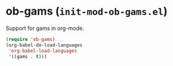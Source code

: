 * ob-gams (~init-mod-ob-gams.el~)
:PROPERTIES:
:header-args: :tangle   lisp/init-mod-ob-gams.el
:END:

Support for gams in org-mode.
#+BEGIN_SRC emacs-lisp
  (require 'ob-gams)
  (org-babel-do-load-languages
   'org-babel-load-languages
   '((gams . t)))
#+END_SRC

